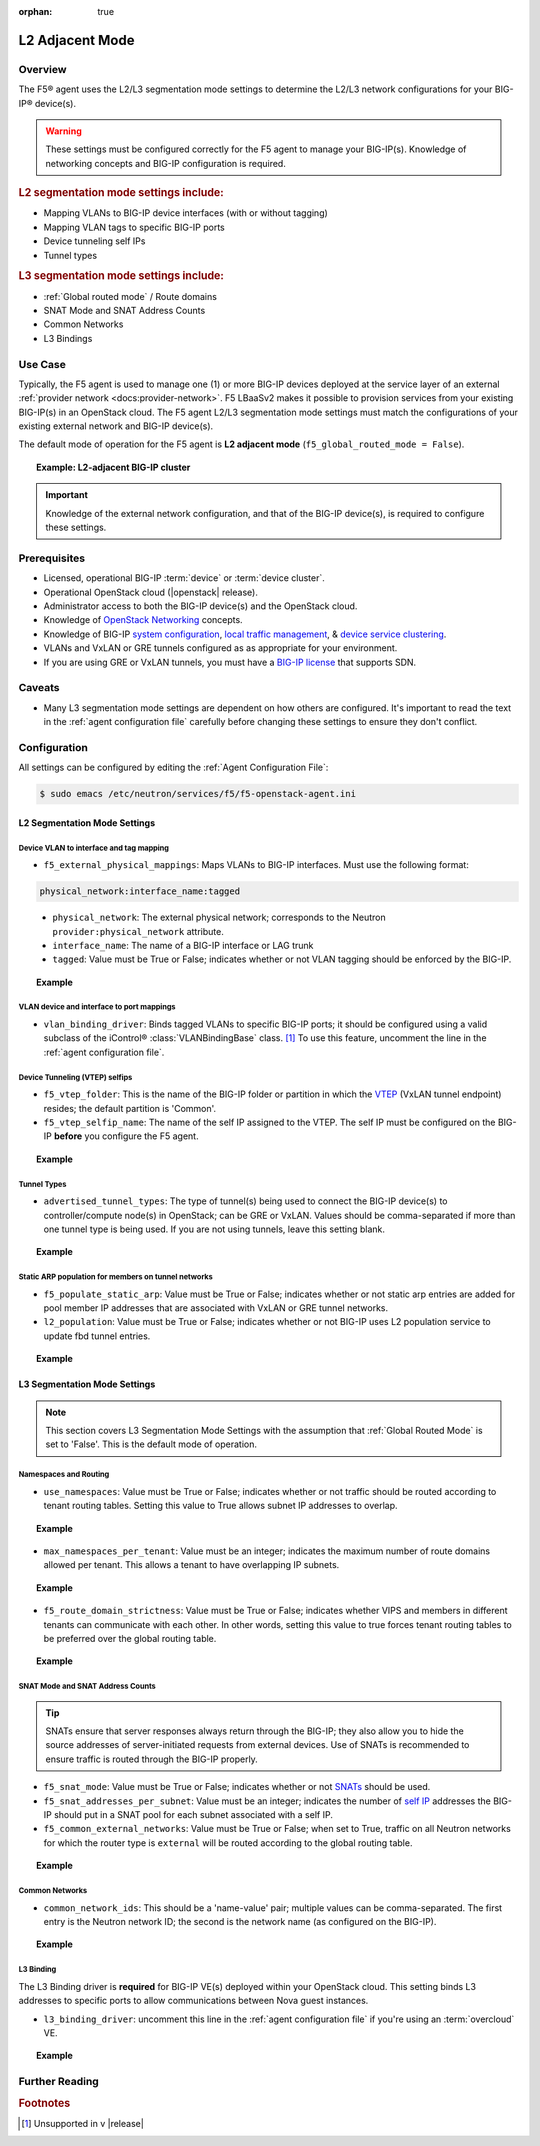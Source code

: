 :orphan: true

L2 Adjacent Mode
================

Overview
--------

The F5® agent uses the L2/L3 segmentation mode settings to determine the L2/L3 network configurations for your BIG-IP® device(s).

.. warning::

    These settings must be configured correctly for the F5 agent to manage your BIG-IP(s). Knowledge of networking concepts and BIG-IP configuration is required.

.. rubric:: L2 segmentation mode settings include:

* Mapping VLANs to BIG-IP device interfaces (with or without tagging)
* Mapping VLAN tags to specific BIG-IP ports
* Device tunneling self IPs
* Tunnel types


.. rubric:: L3 segmentation mode settings include:

* :ref:`Global routed mode` / Route domains
* SNAT Mode and SNAT Address Counts
* Common Networks
* L3 Bindings

Use Case
--------

Typically, the F5 agent is used to manage one (1) or more BIG-IP devices deployed at the service layer of an external :ref:`provider network <docs:provider-network>`. F5 LBaaSv2 makes it possible to provision services from your existing BIG-IP(s) in an OpenStack cloud. The F5 agent L2/L3 segmentation mode settings must match the configurations of your existing external network and BIG-IP device(s).

The default mode of operation for the F5 agent is **L2 adjacent mode** (``f5_global_routed_mode = False``).

.. topic:: Example: L2-adjacent BIG-IP cluster

    .. figure:: ../media/f5-lbaas-l2-3-adjacent-mode.png
        :alt: L2 adjacent mode
        :width: 350

.. important:: Knowledge of the external network configuration, and that of the BIG-IP device(s), is required to configure these settings.


Prerequisites
-------------

- Licensed, operational BIG-IP :term:`device` or :term:`device cluster`.

- Operational OpenStack cloud (|openstack| release).

- Administrator access to both the BIG-IP device(s) and the OpenStack cloud.

- Knowledge of `OpenStack Networking <http://docs.openstack.org/liberty/networking-guide/>`_ concepts.

- Knowledge of BIG-IP `system configuration`_, `local traffic management`_, & `device service clustering`_.

- VLANs and VxLAN or GRE tunnels configured as as appropriate for your environment.

- If you are using GRE or VxLAN tunnels, you must have a `BIG-IP license`_ that supports SDN.

Caveats
-------

- Many L3 segmentation mode settings are dependent on how others are configured. It's important to read the text in the :ref:`agent configuration file` carefully before changing these settings to ensure they don't conflict.


Configuration
-------------

All settings can be configured by editing the :ref:`Agent Configuration File`:

.. code-block:: text

    $ sudo emacs /etc/neutron/services/f5/f5-openstack-agent.ini

.. seealso::

    * :download:`Sample Agent Configuration file for VLAN (no tunnels) <../_static/f5-openstack-agent.vlan.ini>`
    * :download:`Sample Agent Configuration file for GRE <../_static/f5-openstack-agent.gre.ini>`
    * :download:`Sample Agent Configuration file for VXLAN <../_static/f5-openstack-agent.vxlan.ini>`


L2 Segmentation Mode Settings
`````````````````````````````

Device VLAN to interface and tag mapping
~~~~~~~~~~~~~~~~~~~~~~~~~~~~~~~~~~~~~~~~

- ``f5_external_physical_mappings``: Maps VLANs to BIG-IP interfaces. Must use the following format:

.. code-block:: text

    physical_network:interface_name:tagged

\
    * ``physical_network``: The external physical network; corresponds to the Neutron ``provider:physical_network`` attribute.

    * ``interface_name``: The name of a BIG-IP interface or LAG trunk

    * ``tagged``: Value must be True or False; indicates whether or not VLAN tagging should be enforced by the BIG-IP.

.. topic:: Example

    .. code-block:: text
        :emphasize-lines: 31

        ###############################################################################
        #  L2 Segmentation Mode Settings
        ###############################################################################
        #
        # Device VLAN to interface and tag mapping
        #
        # For pools or VIPs created on networks with type VLAN we will map
        # the VLAN to a particular interface and state if the VLAN tagging
        # should be enforced by the external device or not.  This setting
        # is a comma separated list of the following format:
        #
        #    physical_network:interface_name:tagged, physical:interface_name:tagged
        #
        # where :
        #   physical_network corresponds to provider:physical_network attributes
        #   interface_name is the name of an interface or LAG trunk
        #   tagged is a boolean (True or False)
        #
        # If a network does not have a provider:physical_network attribute,
        # or the provider:physical_network attribute does not match in the
        # configured list, the 'default' physical_network setting will be
        # applied. At a minimum you must have a 'default' physical_network
        # setting.
        #
        # standalone example:
        #   f5_external_physical_mappings = default:1.1:True
        #
        # pair or scalen (1.1 and 1.2 are used for HA purposes):
        #   f5_external_physical_mappings = default:1.3:True
        #
        f5_external_physical_mappings = default:1.1:True
        #

VLAN device and interface to port mappings
~~~~~~~~~~~~~~~~~~~~~~~~~~~~~~~~~~~~~~~~~~

- ``vlan_binding_driver``: Binds tagged VLANs to specific BIG-IP ports; it should be configured using a valid subclass of the iControl® :class:`VLANBindingBase` class. [#]_ To use this feature, uncomment the line in the :ref:`agent configuration file`.


Device Tunneling (VTEP) selfips
~~~~~~~~~~~~~~~~~~~~~~~~~~~~~~~

- ``f5_vtep_folder``: This is the name of the BIG-IP folder or partition in which the `VTEP`_ (VxLAN tunnel endpoint) resides; the default partition is 'Common'.

- ``f5_vtep_selfip_name``: The name of the self IP assigned to the VTEP. The self IP must be configured on the BIG-IP **before** you configure the F5 agent.

.. topic:: Example

    .. code-block:: text
        :emphasize-lines: 9, 10

        # Device Tunneling (VTEP) selfips
        #
        # This is a single entry or comma separated list of cidr (h/m) format
        # selfip addresses, one per BIG-IP® device, to use for VTEP addresses.
        #
        # If no gre or vxlan tunneling is required, these settings should be
        # commented out or set to None.
        #
        f5_vtep_folder = Common
        f5_vtep_selfip_name = vtep
        #


Tunnel Types
~~~~~~~~~~~~

- ``advertised_tunnel_types``: The type of tunnel(s) being used to connect the BIG-IP device(s) to controller/compute node(s) in OpenStack; can be GRE or VxLAN. Values should be comma-separated if more than one tunnel type is being used. If you are not using tunnels, leave this setting blank.


.. topic:: Example

    .. code-block:: text
        :emphasize-lines: 14

        # Tunnel types
        #
        # This is a comma separated list of tunnel types to report
        # as available from this agent as well as to send via tunnel_sync
        # rpc messages to compute nodes. This should match your ml2
        # network types on your compute nodes.
        #
        # If you are using only gre tunnels it should be:
        #
        # advertised_tunnel_types = gre
        #
        # If you are using only vxlan tunnels it should be:
        #
        advertised_tunnel_types = vxlan
        #
        # If this agent could get both gre and vxlan tunnel networks:
        #
        # advertised_tunnel_types = gre,vxlan
        #
        # If you are using only vlans only it should be:
        #
        # advertised_tunnel_types =
        #


Static ARP population for members on tunnel networks
~~~~~~~~~~~~~~~~~~~~~~~~~~~~~~~~~~~~~~~~~~~~~~~~~~~~

- ``f5_populate_static_arp``: Value must be True or False; indicates whether or not static arp entries are added for pool member IP addresses that are associated with VxLAN or GRE tunnel networks.

- ``l2_population``: Value must be True or False; indicates whether or not BIG-IP uses L2 population service to update fbd tunnel entries.

.. topic:: Example

    .. code-block:: text
        :emphasize-lines: 9, 18

        # Static ARP population for members on tunnel networks
        #
        # This is a boolean True or False value which specifies
        # that if a Pool Member IP address is associated with a gre
        # or vxlan tunnel network, in addition to a tunnel fdb
        # record being added, that a static arp entry will be created to
        # avoid the need to learn the member's MAC address via flooding.
        #
        # f5_populate_static_arp = True
        #
        ...
        # This is a boolean entry which determines if the BIG-IP® will use
        # L2 Population service to update its fdb tunnel entries. This needs
        # to be setup in accordance with the way the other tunnel agents are
        # setup.  If the BIG-IP® agent and other tunnel agents don't match
        # the tunnel setup will not work properly.
        #
        l2_population = True
        #


L3 Segmentation Mode Settings
`````````````````````````````

.. note::

    This section covers L3 Segmentation Mode Settings with the assumption that :ref:`Global Routed Mode` is set to 'False'. This is the default mode of operation.

Namespaces and Routing
~~~~~~~~~~~~~~~~~~~~~~

- ``use_namespaces``: Value must be True or False; indicates whether or not traffic should be routed according to tenant routing tables. Setting this value to True allows subnet IP addresses to overlap.

.. topic:: Example

    .. code-block:: text
        :emphasize-lines: 8

        # Allow overlapping IP subnets across multiple tenants.
        # This creates route domains on BIG-IP® in order to
        # separate the tenant networks.
        #
        # This setting is forced to False if
        # f5_global_routed_mode = True.
        #
        use_namespaces = True
        #

- ``max_namespaces_per_tenant``: Value must be an integer; indicates the maximum number of route domains allowed per tenant. This allows a tenant to have overlapping IP subnets.

.. topic:: Example

    .. code-block:: text
        :emphasize-lines: 27

        # When use_namespaces is True there is normally only one route table
        # allocated per tenant. However, this limit can be increased by
        # changing the max_namespaces_per_tenant variable. This allows one
        # tenant to have overlapping IP subnets.
        #
        # Supporting multiple IP namespaces allows establishing multiple independent
        # IP routing topologies within one tenant project, which, for example,
        # can accommodate multiple testing environments in one project, with
        # each testing environment configured to use the same IP address
        # topology as each other test environment.
        #
        # From a practical point of view, allowing multiple IP namespaces
        # per tenant results in a more complicated configuration scheme
        # for big-ip and also allows a single tenant to consumes more
        # routing tables, which are a limited resource. In order to keep
        # a simple one-to-one strategy of one tenant to one route domain,
        # it is recommended that separate projects be used if possible to
        # establish a new routing namespace rather than allowing multiple route
        # domains within one tenant.
        #
        # If a tenant attempts to use a subnet that overlaps with an existing
        # subnet that is already in use in the existing route domain(s), and
        # this setting is not high enough to accomodate a new route domain to
        # handle the new subnet, then the relevant lbaas element (vip or pool member)
        # will be set to the error state.
        #
        max_namespaces_per_tenant = 1
        #

- ``f5_route_domain_strictness``: Value must be True or False; indicates whether VIPS and members in different tenants can communicate with each other. In other words, setting this value to true forces tenant routing tables to be preferred over the global routing table.

.. topic:: Example

    .. code-block:: text
        :emphasize-lines: 8

        # Dictates the strict isolation of the routing
        # tables.  If you set this to True, then all
        # VIPs and Members must be in the same tenant
        # or less they can't communicate.
        #
        # This setting is only valid if use_namespaces = True.
        #
        f5_route_domain_strictness = False
        #


SNAT Mode and SNAT Address Counts
~~~~~~~~~~~~~~~~~~~~~~~~~~~~~~~~~

.. tip:: SNATs ensure that server responses always return through the BIG-IP; they also allow you to hide the source addresses of server-initiated requests from external devices. Use of SNATs is recommended to ensure traffic is routed through the BIG-IP properly.

- ``f5_snat_mode``: Value must be True or False; indicates whether or not `SNATs`_ should be used.

- ``f5_snat_addresses_per_subnet``: Value must be an integer; indicates the number of `self IP`_ addresses the BIG-IP should put in a SNAT pool for each subnet associated with a self IP.

- ``f5_common_external_networks``: Value must be True or False; when set to True, traffic on all Neutron networks for which the router type is ``external`` will be routed according to the global routing table.

.. topic:: Example

    .. code-block:: text
        :emphasize-lines: 19, 36, 42

        # SNAT Mode and SNAT Address Counts
        #
        # This setting will force the use of SNATs.
        #
        # If this is set to False, a SNAT will not
        # be created (routed mode) and the BIG-IP®
        # will attempt to set up a floating self IP
        # as the subnet's default gateway address.
        # and a wild card IP forwarding virtual
        # server will be set up on member's network.
        # Setting this to False will mean Neutron
        # floating self IPs will no longer work
        # if the same BIG-IP® device is not being used
        # as the Neutron Router implementation.
        #
        # This setting will be forced to True if
        # f5_global_routed_mode = True.
        #
        f5_snat_mode = True
        #
        # This setting will specify the number of snat
        # addresses to put in a snat pool for each
        # subnet associated with a created local Self IP.
        #
        # Setting to 0 (zero) will set VIPs to AutoMap
        # SNAT and the device's local Self IP will
        # be used to SNAT traffic.
        #
        # In scalen HA mode, this is the number of snat
        # addresses per active traffic-group at the time
        # a service is provisioned.
        #
        # This setting will be forced to 0 (zero) if
        # f5_global_routed_mode = True.
        #
        f5_snat_addresses_per_subnet = 1
        #
        # This setting will cause all networks with
        # the router:external attribute set to True
        # to be created in the Common partition and
        # placed in route domain 0.
        f5_common_external_networks = True
        #


Common Networks
~~~~~~~~~~~~~~~

- ``common_network_ids``: This should be a 'name-value' pair; multiple values can be comma-separated. The first entry is the Neutron network ID; the second is the network name (as configured on the BIG-IP).

.. topic:: Example

    .. code-block:: text
        :emphasize-lines: 21, 26

        # Common Networks
        #
        # This setting contains a name value pair comma
        # separated list where if the name is a neutron
        # network id used for a vip or a pool member,
        # the network should not be created or deleted
        # on the BIG-IP®, but rather assumed that the value
        # is the name of the network already created in
        # the Common partition with all L3 addresses
        # assigned to route domain 0.  This is useful
        # for shared networks which are already defined
        # on the BIG-IP® prior to LBaaS configuration. The
        # network should not be managed by the LBaaS agent,
        # but can be used for VIPs or pool members
        #
        # If your Internet VLAN on your BIG-IP® is named
        # /Common/external, and that corresponds to
        # Neutron uuid: 71718972-78e2-449e-bb56-ce47cc9d2680
        # then the entry would look like:
        #
        # common_network_ids = 71718972-78e2-449e-bb56-ce47cc9d2680:external
        #
        # If you had multiple common networks, they are simply
        # comma separated like this example:
        #
        # common_network_ids = 71718972-78e2-449e-bb56-ce47cc9d2680:external,396e06a0-05c7-4a49-8e86-04bb83d14438:vlan1222
        #
        # The default is no common networks defined


L3 Binding
~~~~~~~~~~

The L3 Binding driver is **required** for BIG-IP VE(s) deployed within your OpenStack cloud. This setting binds L3 addresses to specific ports to allow communications between Nova guest instances.

- ``l3_binding_driver``: uncomment this line in the :ref:`agent configuration file` if you're using an :term:`overcloud` VE.

.. topic:: Example

    .. code-block:: text
        :emphasize-lines: 2

        #
        l3_binding_driver = f5_openstack_agent.lbaasv2.drivers.bigip.l3_binding.AllowedAddressPairs
        #



Further Reading
---------------

.. seealso::

    * `BIG-IP System - Initial Configuration <https://support.f5.com/kb/en-us/products/big-ip_ltm/manuals/product/bigip-system-initial-configuration-12-0-0/2.html#conceptid>`_
    * `BIG-IP Local Traffic Management Basics <https://support.f5.com/kb/en-us/products/big-ip_ltm/manuals/product/ltm-basics-12-0-0.html>`_
    * `BIG-IP Routing Administration Guide <https://support.f5.com/kb/en-us/products/big-ip_ltm/manuals/product/tmos-routing-administration-12-0-0/5.html#conceptid>`_
    * `BIG-IP Device Service Clustering Administration <https://support.f5.com/kb/en-us/products/big-ip_ltm/manuals/product/bigip-device-service-clustering-admin-12-0-0.html>`_


.. rubric:: Footnotes
.. [#] Unsupported in v |release|


.. _system configuration: https://support.f5.com/kb/en-us/products/big-ip_ltm/manuals/product/bigip-system-initial-configuration-12-0-0/2.html#conceptid
.. _local traffic management: https://support.f5.com/kb/en-us/products/big-ip_ltm/manuals/product/ltm-basics-12-0-0.html
.. _device service clustering: https://support.f5.com/kb/en-us/products/big-ip_ltm/manuals/product/bigip-device-service-clustering-admin-12-0-0.html
.. _VTEP: https://support.f5.com/kb/en-us/products/big-ip_ltm/manuals/product/bigip-tmos-tunnels-ipsec-12-0-0/3.html#unique_1403984487
.. _SNATs: https://support.f5.com/kb/en-us/products/big-ip_ltm/manuals/product/tmos-routing-administration-12-0-0/8.html#unique_427846607
.. _self IP: https://support.f5.com/kb/en-us/products/big-ip_ltm/manuals/product/tmos-routing-administration-12-0-0/6.html#conceptid
.. _BIG-IP license: https://f5.com/products/how-to-buy/simplified-licensing

